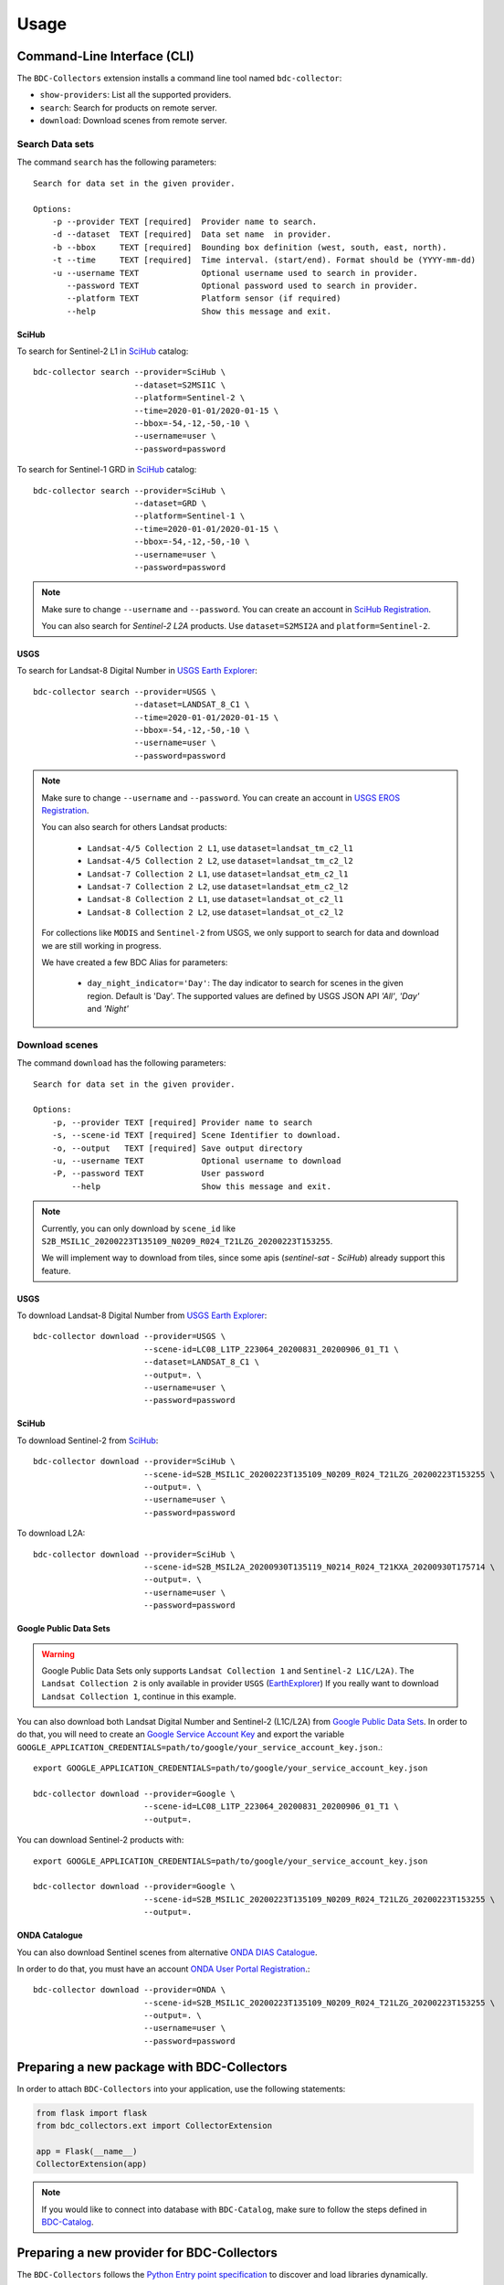 ..
    This file is part of BDC-Collectors.
    Copyright (C) 2019-2020 INPE.

    BDC-Collectors is free software; you can redistribute it and/or modify it
    under the terms of the MIT License; see LICENSE file for more details.


Usage
=====


Command-Line Interface (CLI)
----------------------------


The ``BDC-Collectors`` extension installs a command line tool named ``bdc-collector``:

- ``show-providers``: List all the supported providers.

- ``search``: Search for products on remote server.

- ``download``: Download scenes from remote server.


Search Data sets
++++++++++++++++

The command ``search`` has the following parameters::

    Search for data set in the given provider.

    Options:
        -p --provider TEXT [required]  Provider name to search.
        -d --dataset  TEXT [required]  Data set name  in provider.
        -b --bbox     TEXT [required]  Bounding box definition (west, south, east, north).
        -t --time     TEXT [required]  Time interval. (start/end). Format should be (YYYY-mm-dd)
        -u --username TEXT             Optional username used to search in provider.
           --password TEXT             Optional password used to search in provider.
           --platform TEXT             Platform sensor (if required)
           --help                      Show this message and exit.

SciHub
~~~~~~

To search for Sentinel-2 L1 in `SciHub <https://scihub.copernicus.eu/dhus/>`_ catalog::

    bdc-collector search --provider=SciHub \
                         --dataset=S2MSI1C \
                         --platform=Sentinel-2 \
                         --time=2020-01-01/2020-01-15 \
                         --bbox=-54,-12,-50,-10 \
                         --username=user \
                         --password=password


To search for Sentinel-1 GRD in `SciHub <https://scihub.copernicus.eu/dhus/>`_ catalog::

    bdc-collector search --provider=SciHub \
                         --dataset=GRD \
                         --platform=Sentinel-1 \
                         --time=2020-01-01/2020-01-15 \
                         --bbox=-54,-12,-50,-10 \
                         --username=user \
                         --password=password

.. note::

    Make sure to change ``--username`` and ``--password``. You can create an account in
    `SciHub Registration <https://scihub.copernicus.eu/dhus/#/self-registration>`_.

    You can also search for `Sentinel-2` `L2A` products. Use ``dataset=S2MSI2A`` and ``platform=Sentinel-2``.


USGS
~~~~

To search for Landsat-8 Digital Number in `USGS Earth Explorer <https://earthexplorer.usgs.gov/>`_::

    bdc-collector search --provider=USGS \
                         --dataset=LANDSAT_8_C1 \
                         --time=2020-01-01/2020-01-15 \
                         --bbox=-54,-12,-50,-10 \
                         --username=user \
                         --password=password


.. note::

    Make sure to change ``--username`` and ``--password``. You can create an account in
    `USGS EROS Registration <https://ers.cr.usgs.gov/register>`_.

    You can also search for others Landsat products:

        - ``Landsat-4/5 Collection 2 L1``, use ``dataset=landsat_tm_c2_l1``
        - ``Landsat-4/5 Collection 2 L2``, use ``dataset=landsat_tm_c2_l2``
        - ``Landsat-7 Collection 2 L1``, use ``dataset=landsat_etm_c2_l1``
        - ``Landsat-7 Collection 2 L2``, use ``dataset=landsat_etm_c2_l2``
        - ``Landsat-8 Collection 2 L1``, use ``dataset=landsat_ot_c2_l1``
        - ``Landsat-8 Collection 2 L2``, use ``dataset=landsat_ot_c2_l2``

    For collections like ``MODIS`` and ``Sentinel-2`` from USGS, we only support to search for data and download we are still
    working in progress.

    We have created a few BDC Alias for parameters:

        - ``day_night_indicator='Day'``: The day indicator to search for scenes in the given region. Default is 'Day'. The supported values are defined by USGS JSON API `'All'`, `'Day'` and `'Night'`


Download scenes
+++++++++++++++

The command ``download`` has the following parameters::

    Search for data set in the given provider.

    Options:
        -p, --provider TEXT [required] Provider name to search
        -s, --scene-id TEXT [required] Scene Identifier to download.
        -o, --output   TEXT [required] Save output directory
        -u, --username TEXT            Optional username to download
        -P, --password TEXT            User password
            --help                     Show this message and exit.


.. note::

    Currently, you can only download by ``scene_id`` like ``S2B_MSIL1C_20200223T135109_N0209_R024_T21LZG_20200223T153255``.

    We will implement way to download from tiles, since some apis (`sentinel-sat` - `SciHub`) already support this feature.


USGS
~~~~

To download Landsat-8 Digital Number from `USGS Earth Explorer <https://earthexplorer.usgs.gov/>`_::

    bdc-collector download --provider=USGS \
                           --scene-id=LC08_L1TP_223064_20200831_20200906_01_T1 \
                           --dataset=LANDSAT_8_C1 \
                           --output=. \
                           --username=user \
                           --password=password


SciHub
~~~~~~

To download Sentinel-2 from `SciHub <https://scihub.copernicus.eu/dhus/>`_::

    bdc-collector download --provider=SciHub \
                           --scene-id=S2B_MSIL1C_20200223T135109_N0209_R024_T21LZG_20200223T153255 \
                           --output=. \
                           --username=user \
                           --password=password

To download L2A::

    bdc-collector download --provider=SciHub \
                           --scene-id=S2B_MSIL2A_20200930T135119_N0214_R024_T21KXA_20200930T175714 \
                           --output=. \
                           --username=user \
                           --password=password


Google Public Data Sets
~~~~~~~~~~~~~~~~~~~~~~~

.. warning::

    Google Public Data Sets only supports ``Landsat Collection 1`` and ``Sentinel-2 L1C/L2A)``. The
    ``Landsat Collection 2`` is only available in provider ``USGS`` (`EarthExplorer <https://earthexplorer.usgs.gov/>`_)
    If you really want to download ``Landsat Collection 1``, continue in this example.


You can also download both Landsat Digital Number and Sentinel-2 (L1C/L2A) from `Google Public Data Sets <https://cloud.google.com/storage/docs/public-datasets>`_.
In order to do that, you will need to create an `Google Service Account Key <https://console.cloud.google.com/projectselector2/iam-admin/serviceaccounts>`_ and export
the variable ``GOOGLE_APPLICATION_CREDENTIALS=path/to/google/your_service_account_key.json``.::


    export GOOGLE_APPLICATION_CREDENTIALS=path/to/google/your_service_account_key.json

    bdc-collector download --provider=Google \
                           --scene-id=LC08_L1TP_223064_20200831_20200906_01_T1 \
                           --output=.


You can download Sentinel-2 products with::

    export GOOGLE_APPLICATION_CREDENTIALS=path/to/google/your_service_account_key.json

    bdc-collector download --provider=Google \
                           --scene-id=S2B_MSIL1C_20200223T135109_N0209_R024_T21LZG_20200223T153255 \
                           --output=.


ONDA Catalogue
~~~~~~~~~~~~~~

You can also download Sentinel scenes from alternative `ONDA DIAS Catalogue <https://catalogue.onda-dias.eu/catalogue/>`_.

In order to do that, you must have an account `ONDA User Portal Registration <https://onda-dias.eu/userportal/self-registration>`_.::

    bdc-collector download --provider=ONDA \
                           --scene-id=S2B_MSIL1C_20200223T135109_N0209_R024_T21LZG_20200223T153255 \
                           --output=. \
                           --username=user \
                           --password=password


Preparing a new package with BDC-Collectors
-------------------------------------------

In order to attach ``BDC-Collectors`` into your application, use the following statements:

.. code-block:: python

    from flask import flask
    from bdc_collectors.ext import CollectorExtension

    app = Flask(__name__)
    CollectorExtension(app)

.. note::

    If you would like to connect into database with ``BDC-Catalog``, make sure to follow the steps defined in
    `BDC-Catalog <https://bdc-catalog.readthedocs.io/en/latest/>`_.



Preparing a new provider for BDC-Collectors
-------------------------------------------


The ``BDC-Collectors`` follows the `Python Entry point specification <https://packaging.python.org/specifications/entry-points/>`_ to
discover and load libraries dynamically.


Basically, the ``BDC-Collectors`` has the following entry points to deal with dynamic data provider:

- ``bdc_db.providers``: Entry point to configure the default Catalog Providers. Append new values in your application and make sure to initialize `CollectorExtension` to make your own providers available.


.. note::

    You can also set ``bdc_db.scripts`` if you would like to insert a new SQL for data provider.
    Check `BDC-DB <https://bdc-db.readthedocs.io/en/latest/>`_ for further details.


These entry points may be defined in the ``setup.py`` of your package.


The following code is an example of an ``entry_points`` in ``setup.py`` file:


.. code-block:: python

    entry_points={
        'bdc_collectors.providers': [
            'mycatalog = my_app.mycatalog'
        ]
    }
